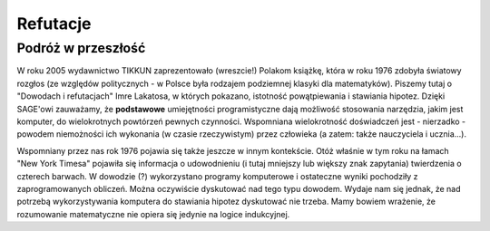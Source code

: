 Refutacje
==========

Podróż w przeszłość
^^^^^^^^^^^^^^^^^^^^

W roku 2005 wydawnictwo TIKKUN zaprezentowało (wreszcie!) Polakom książkę, która w roku 1976 zdobyła światowy rozgłos (ze względów politycznych - w Polsce była rodzajem podziemnej klasyki dla matematyków). Piszemy tutaj o "Dowodach i refutacjach" Imre Lakatosa, w których pokazano, istotność powątpiewania i stawiania hipotez. Dzięki SAGE'owi zauważamy, że **podstawowe** umiejętności programistyczne dają możliwość stosowania narzędzia, jakim jest komputer, do wielokrotnych powtórzeń pewnych czynności. Wspomniana wielokrotność doświadczeń jest - nierzadko - powodem niemożności ich wykonania (w czasie rzeczywistym) przez człowieka (a zatem: także nauczyciela i ucznia...).

Wspomniany przez nas rok 1976 pojawia się także jeszcze w innym kontekście. Otóż właśnie w tym roku na łamach "New York Timesa" pojawiła się informacja o udowodnieniu (i tutaj mniejszy lub większy znak zapytania) twierdzenia o czterech barwach. W dowodzie (?) wykorzystano programy komputerowe i ostateczne wyniki pochodziły z zaprogramowanych obliczeń. Można oczywiście dyskutować nad tego typu dowodem. Wydaje nam się jednak, że nad potrzebą wykorzystywania komputera do stawiania hipotez dyskutować nie trzeba. Mamy bowiem wrażenie, że rozumowanie matematyczne nie opiera się jedynie na logice indukcyjnej.
